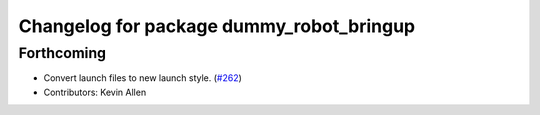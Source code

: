 ^^^^^^^^^^^^^^^^^^^^^^^^^^^^^^^^^^^^^^^^^
Changelog for package dummy_robot_bringup
^^^^^^^^^^^^^^^^^^^^^^^^^^^^^^^^^^^^^^^^^

Forthcoming
-----------
* Convert launch files to new launch style. (`#262 <https://github.com/ros2/demos/issues/262>`_)
* Contributors: Kevin Allen
